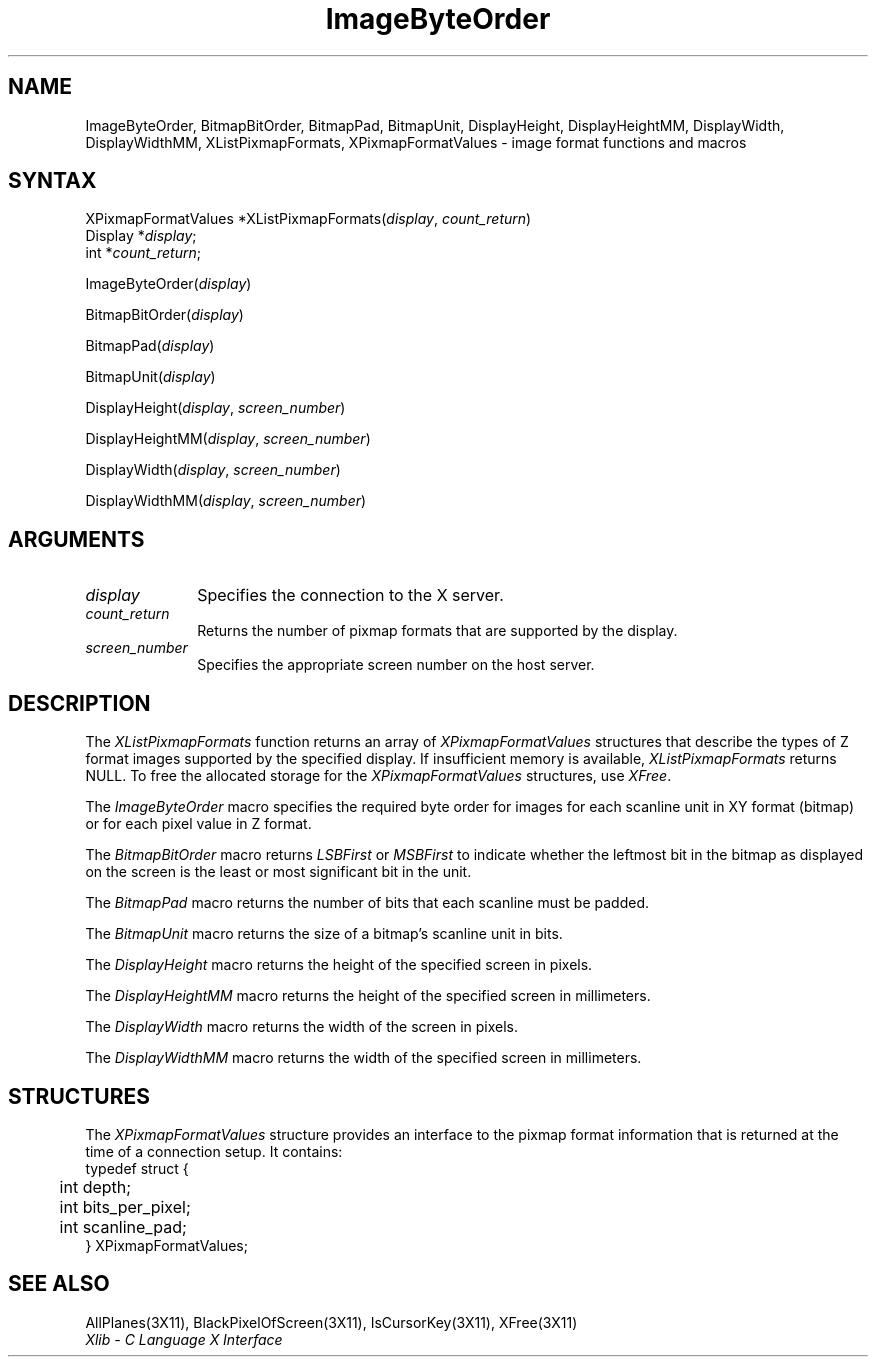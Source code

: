 .\" Copyright \(co 1985, 1986, 1987, 1988, 1989, 1990, 1991, 1994, 1996 X Consortium
.\"
.\" Permission is hereby granted, free of charge, to any person obtaining
.\" a copy of this software and associated documentation files (the
.\" "Software"), to deal in the Software without restriction, including
.\" without limitation the rights to use, copy, modify, merge, publish,
.\" distribute, sublicense, and/or sell copies of the Software, and to
.\" permit persons to whom the Software is furnished to do so, subject to
.\" the following conditions:
.\"
.\" The above copyright notice and this permission notice shall be included
.\" in all copies or substantial portions of the Software.
.\"
.\" THE SOFTWARE IS PROVIDED "AS IS", WITHOUT WARRANTY OF ANY KIND, EXPRESS
.\" OR IMPLIED, INCLUDING BUT NOT LIMITED TO THE WARRANTIES OF
.\" MERCHANTABILITY, FITNESS FOR A PARTICULAR PURPOSE AND NONINFRINGEMENT.
.\" IN NO EVENT SHALL THE X CONSORTIUM BE LIABLE FOR ANY CLAIM, DAMAGES OR
.\" OTHER LIABILITY, WHETHER IN AN ACTION OF CONTRACT, TORT OR OTHERWISE,
.\" ARISING FROM, OUT OF OR IN CONNECTION WITH THE SOFTWARE OR THE USE OR
.\" OTHER DEALINGS IN THE SOFTWARE.
.\"
.\" Except as contained in this notice, the name of the X Consortium shall
.\" not be used in advertising or otherwise to promote the sale, use or
.\" other dealings in this Software without prior written authorization
.\" from the X Consortium.
.\"
.\" Copyright \(co 1985, 1986, 1987, 1988, 1989, 1990, 1991 by
.\" Digital Equipment Corporation
.\"
.\" Portions Copyright \(co 1990, 1991 by
.\" Tektronix, Inc.
.\"
.\" Permission to use, copy, modify and distribute this documentation for
.\" any purpose and without fee is hereby granted, provided that the above
.\" copyright notice appears in all copies and that both that copyright notice
.\" and this permission notice appear in all copies, and that the names of
.\" Digital and Tektronix not be used in in advertising or publicity pertaining
.\" to this documentation without specific, written prior permission.
.\" Digital and Tektronix makes no representations about the suitability
.\" of this documentation for any purpose.
.\" It is provided ``as is'' without express or implied warranty.
.\" 
.ds xT X Toolkit Intrinsics \- C Language Interface
.ds xW Athena X Widgets \- C Language X Toolkit Interface
.ds xL Xlib \- C Language X Interface
.ds xC Inter-Client Communication Conventions Manual
.na
.de Ds
.nf
.\\$1D \\$2 \\$1
.ft 1
.\".ps \\n(PS
.\".if \\n(VS>=40 .vs \\n(VSu
.\".if \\n(VS<=39 .vs \\n(VSp
..
.de De
.ce 0
.if \\n(BD .DF
.nr BD 0
.in \\n(OIu
.if \\n(TM .ls 2
.sp \\n(DDu
.fi
..
.de FD
.LP
.KS
.TA .5i 3i
.ta .5i 3i
.nf
..
.de FN
.fi
.KE
.LP
..
.de IN		\" send an index entry to the stderr
..
.de C{
.KS
.nf
.D
.\"
.\"	choose appropriate monospace font
.\"	the imagen conditional, 480,
.\"	may be changed to L if LB is too
.\"	heavy for your eyes...
.\"
.ie "\\*(.T"480" .ft L
.el .ie "\\*(.T"300" .ft L
.el .ie "\\*(.T"202" .ft PO
.el .ie "\\*(.T"aps" .ft CW
.el .ft R
.ps \\n(PS
.ie \\n(VS>40 .vs \\n(VSu
.el .vs \\n(VSp
..
.de C}
.DE
.R
..
.de Pn
.ie t \\$1\fB\^\\$2\^\fR\\$3
.el \\$1\fI\^\\$2\^\fP\\$3
..
.de ZN
.ie t \fB\^\\$1\^\fR\\$2
.el \fI\^\\$1\^\fP\\$2
..
.de hN
.ie t <\fB\\$1\fR>\\$2
.el <\fI\\$1\fP>\\$2
..
.de NT
.ne 7
.ds NO Note
.if \\n(.$>$1 .if !'\\$2'C' .ds NO \\$2
.if \\n(.$ .if !'\\$1'C' .ds NO \\$1
.ie n .sp
.el .sp 10p
.TB
.ce
\\*(NO
.ie n .sp
.el .sp 5p
.if '\\$1'C' .ce 99
.if '\\$2'C' .ce 99
.in +5n
.ll -5n
.R
..
.		\" Note End -- doug kraft 3/85
.de NE
.ce 0
.in -5n
.ll +5n
.ie n .sp
.el .sp 10p
..
.ny0
.TH ImageByteOrder 3X11 "Release 6.3" "X Version 11" "XLIB FUNCTIONS"
.SH NAME
ImageByteOrder, BitmapBitOrder, BitmapPad, BitmapUnit, DisplayHeight, DisplayHeightMM, DisplayWidth, DisplayWidthMM, XListPixmapFormats, XPixmapFormatValues \- image format functions and macros
.SH SYNTAX
XPixmapFormatValues *XListPixmapFormats\^(\^\fIdisplay\fP, \fIcount_return\fP\^)
.br
      Display *\fIdisplay\fP\^;
.br
      int *\fIcount_return\fP\^;
.LP
ImageByteOrder\^(\^\fIdisplay\fP\^)
.LP
BitmapBitOrder\^(\^\fIdisplay\fP\^)
.LP
BitmapPad\^(\^\fIdisplay\fP\^)
.LP
BitmapUnit\^(\^\fIdisplay\fP\^)
.LP
DisplayHeight\^(\^\fIdisplay\fP\^, \^\fIscreen_number\fP\^)
.LP
DisplayHeightMM\^(\^\fIdisplay\fP\^, \^\fIscreen_number\fP\^)
.LP
DisplayWidth\^(\^\fIdisplay\fP\^, \^\fIscreen_number\fP\^)
.LP
DisplayWidthMM\^(\^\fIdisplay\fP\^, \^\fIscreen_number\fP\^)
.SH ARGUMENTS
.IP \fIdisplay\fP 1i
Specifies the connection to the X server.
.ds Cn pixmap formats that are supported by the display
.IP \fIcount_return\fP 1i
Returns the number of \*(Cn.
.IP \fIscreen_number\fP 1i
Specifies the appropriate screen number on the host server.
.SH DESCRIPTION
The
.ZN XListPixmapFormats
function returns an array of
.ZN XPixmapFormatValues
structures that describe the types of Z format images supported
by the specified display.
If insufficient memory is available,
.ZN XListPixmapFormats
returns NULL.
To free the allocated storage for the
.ZN XPixmapFormatValues
structures, use
.ZN XFree .
.LP
The
.ZN ImageByteOrder
macro specifies the required byte order for images for each scanline unit in
XY format (bitmap) or for each pixel value in Z format.
.LP
The
.ZN BitmapBitOrder
macro returns 
.ZN LSBFirst
or
.ZN MSBFirst
to indicate whether the leftmost bit in the bitmap as displayed
on the screen is the least or most significant bit in the unit.
.LP
The
.ZN BitmapPad
macro returns the number of bits that each scanline must be padded.
.LP
The
.ZN BitmapUnit
macro returns the size of a bitmap's scanline unit in bits.
.LP
The
.ZN DisplayHeight
macro returns the height of the specified screen in pixels.
.LP
The
.ZN DisplayHeightMM
macro returns the height of the specified screen in millimeters.
.LP
The
.ZN DisplayWidth
macro returns the width of the screen in pixels.
.LP
The
.ZN DisplayWidthMM
macro returns the width of the specified screen in millimeters.
.SH STRUCTURES
The
.ZN XPixmapFormatValues
structure provides an interface to the pixmap format information
that is returned at the time of a connection setup.
It contains:
.Ds 0
.TA .5i 3i
.ta .5i 3i
typedef struct {
	int depth;
	int bits_per_pixel;
	int scanline_pad;
} XPixmapFormatValues;
.De
.SH "SEE ALSO"
AllPlanes(3X11),
BlackPixelOfScreen(3X11),
IsCursorKey(3X11),
XFree(3X11)
.br
\fI\*(xL\fP

